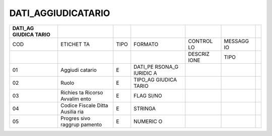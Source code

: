 DATI_AGGIUDICATARIO
===================

+---------+---------+---------+---------+---------+---------+---------+
| DATI_AG |         |         |         |         |         |         |
| GIUDICA |         |         |         |         |         |         |
| TARIO   |         |         |         |         |         |         |
+=========+=========+=========+=========+=========+=========+=========+
| COD     | ETICHET | TIPO    | FORMATO | CONTROL | MESSAGG |         |
|         | TA      |         |         | LO      | IO      |         |
+---------+---------+---------+---------+---------+---------+---------+
|         |         |         |         | DESCRIZ | TIPO    |         |
|         |         |         |         | IONE    |         |         |
+---------+---------+---------+---------+---------+---------+---------+
| 01      | Aggiudi | E       | DATI_PE |         |         |         |
|         | catario |         | RSONA_G |         |         |         |
|         |         |         | IURIDIC |         |         |         |
|         |         |         | A       |         |         |         |
+---------+---------+---------+---------+---------+---------+---------+
| 02      | Ruolo   | E       | TIPO_AG |         |         |         |
|         |         |         | GIUDICA |         |         |         |
|         |         |         | TARIO   |         |         |         |
+---------+---------+---------+---------+---------+---------+---------+
| 03      | Richies | E       | FLAG    |         |         |         |
|         | ta      |         | SI/NO   |         |         |         |
|         | Ricorso |         |         |         |         |         |
|         | Avvalim |         |         |         |         |         |
|         | ento    |         |         |         |         |         |
+---------+---------+---------+---------+---------+---------+---------+
| 04      | Codice  | E       | STRINGA |         |         |         |
|         | Fiscale |         |         |         |         |         |
|         | Ditta   |         |         |         |         |         |
|         | Ausilia |         |         |         |         |         |
|         | ria     |         |         |         |         |         |
+---------+---------+---------+---------+---------+---------+---------+
| 05      | Progres | E       | NUMERIC |         |         |         |
|         | sivo    |         | O       |         |         |         |
|         | raggrup |         |         |         |         |         |
|         | pamento |         |         |         |         |         |
+---------+---------+---------+---------+---------+---------+---------+
